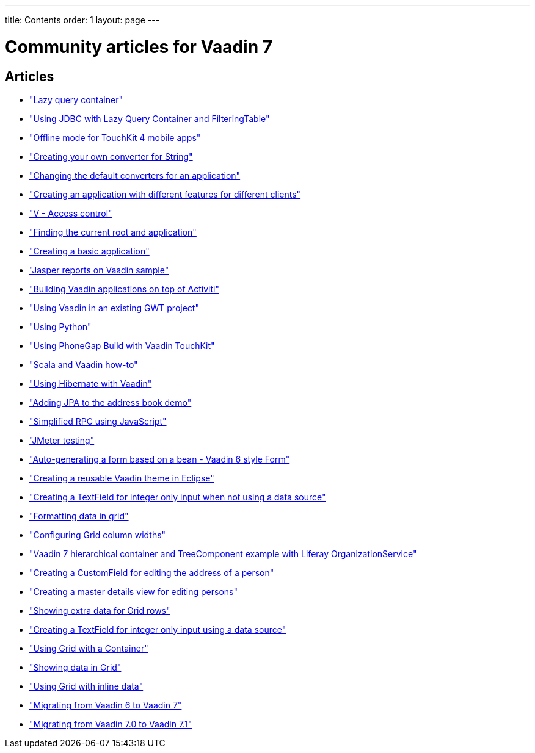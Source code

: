 ---
title: Contents
order: 1
layout: page
---

= Community articles for Vaadin 7

[discrete]
== Articles
- <<LazyQueryContainer#lazy-query-container,"Lazy query container">>
- <<UsingJDBCwithLazyQueryContainerAndFilteringTable#using-jdbc-with-lazy-query-container-and-filteringtable,"Using JDBC with Lazy Query Container and FilteringTable">>
- <<OfflineModeForTouchKit4MobileApps#offline-mode-for-touchkit-4-mobile-apps,"Offline mode for TouchKit 4 mobile apps">>
- <<CreatingYourOwnConverterForString#creating-your-own-converter-for-string-mytype-conversion,"Creating your own converter for String">>
- <<ChangingTheDefaultConvertersForAnApplication#changing-the-default-converters-for-an-application,"Changing the default converters for an application">>
- <<CreatingAnApplicationWithDifferentFeaturesForDifferentClients#creating-an-application-with-different-features-for-different-clients,"Creating an application with different features for different clients">>
- <<VAccessControl#v-access-control,"V - Access control">>
- <<FindingTheCurrentRootAndApplication#finding-the-current-root-and-application,"Finding the current root and application">>
- <<CreatingABasicApplication#creating-a-basic-application,"Creating a basic application">>
- <<JasperReportsOnVaadinSample#jasper-reports-on-vaadin-sample,"Jasper reports on Vaadin sample">>
- <<BuildingVaadinApplicationsOnTopOfActiviti#building-vaadin-applications-on-top-of-activiti,"Building Vaadin applications on top of Activiti">>
- <<UsingVaadinInAnExistingGWTProject#using-vaadin-in-an-existing-gwt-project,"Using Vaadin in an existing GWT project">>
- <<UsingPython#developing-vaadin-apps-with-python,"Using Python">>
- <<UsingPhoneGapBuildWithVaadinTouchKit#using-phonegap-build-with-vaadin-touchkit,"Using PhoneGap Build with Vaadin TouchKit">>
- <<ScalaAndVaadinHOWTO#scala-and-vaadin-how-to,"Scala and Vaadin how-to">>
- <<UsingHibernateWithVaadin#using-hibernate-with-vaadin,"Using Hibernate with Vaadin">>
- <<AddingJPAToTheAddressBookDemo#adding-jpa-to-the-address-book-demo,"Adding JPA to the address book demo">>
- <<SimplifiedRPCusingJavaScript#simplified-rpc-using-javascript,"Simplified RPC using JavaScript">>
- <<JMeterTesting#how-to-test-vaadin-web-application-performance-with-jmeter,"JMeter testing">>
- <<AutoGeneratingAFormBasedOnABeanVaadin6StyleForm#auto-generating-a-form-based-on-a-bean-vaadin-6-style-form,"Auto-generating a form based on a bean - Vaadin 6 style Form">>
- <<CreatingAReusableVaadinThemeInEclipse#creating-a-reusable-vaadin-theme-in-eclipse,"Creating a reusable Vaadin theme in Eclipse">>
- <<CreatingATextFieldForIntegerOnlyInputWhenNotUsingADataSource#creating-a-textfield-for-integer-only-input-when-not-using-a-data-source,"Creating a TextField for integer only input when not using a data source">>
- <<FormattingDataInGrid#formatting-data-in-grid,"Formatting data in grid">>
- <<ConfiguringGridColumnWidths#configuring-grid-column-widths,"Configuring Grid column widths">>
- <<Vaadin7HierarchicalContainerAndTreeComponentExampleWithLiferayOrganizationService#vaadin-7-hierarchical-container-and-treecomponent-example-with-liferay-organizationservice,"Vaadin 7 hierarchical container and TreeComponent example with Liferay OrganizationService">>
- <<CreatingACustomFieldForEditingTheAddressOfAPerson#creating-a-customfield-for-editing-the-address-of-a-person,"Creating a CustomField for editing the address of a person">>
- <<CreatingAMasterDetailsViewForEditingPersons#creating-a-master-details-view-for-editing-persons,"Creating a master details view for editing persons">>
- <<ShowingExtraDataForGridRows#showing-extra-data-for-grid-rows,"Showing extra data for Grid rows">>
- <<CreatingATextFieldForIntegerOnlyInputUsingADataSource#creating-a-textfield-for-integer-only-input-using-a-data-source,"Creating a TextField for integer only input using a data source">>
- <<UsingGridWithAContainer#using-grid-with-a-container,"Using Grid with a Container">>
- <<ShowingDataInGrid#showing-data-in-grid,"Showing data in Grid">>
- <<UsingGridWithInlineData#using-grid-with-inline-data,"Using Grid with inline data">>
- <<MigratingFromVaadin6ToVaadin7#migrating-from-vaadin-6-to-vaadin-7,"Migrating from Vaadin 6 to Vaadin 7">>
- <<MigratingFromVaadin7%2E0ToVaadin7%2E1#migrating-from-vaadin-7.0-to-vaadin-7.1,"Migrating from Vaadin 7.0 to Vaadin 7.1">>
